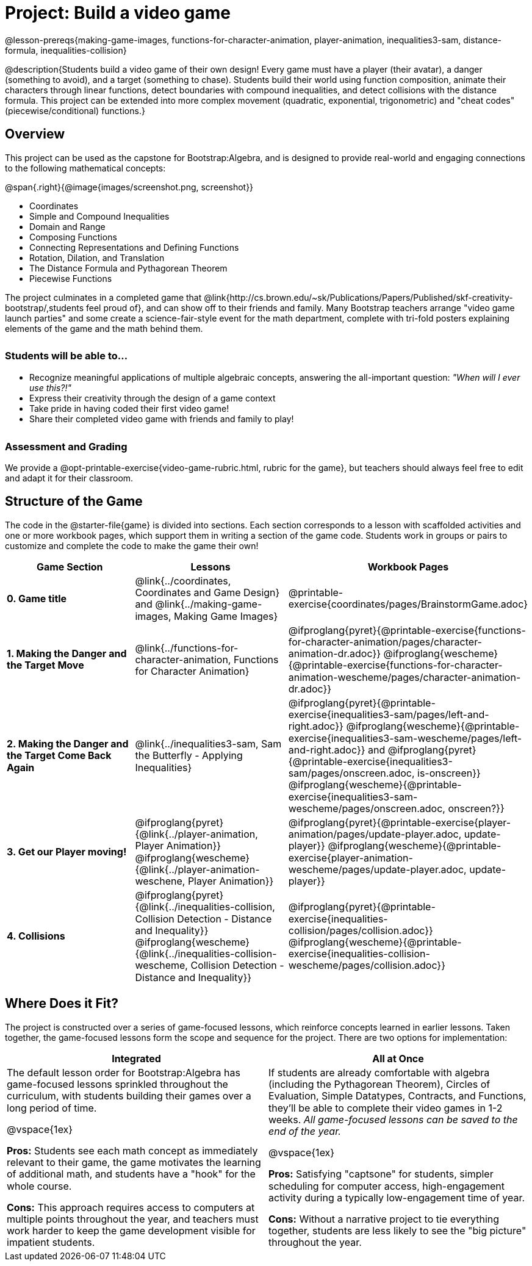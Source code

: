 = Project: Build a video game

++++
<style>
h3 { margin-top: 3ex; }
.autonum:after { content: '.'; }
th { text-align: center !important; }
table * { line-height: 1.2rem; }
.ulist p { margin: 0; }
</style>
++++

@lesson-prereqs{making-game-images, functions-for-character-animation, player-animation, inequalities3-sam, distance-formula, inequalities-collision}

@description{Students build a video game of their own design! Every game must have a player (their avatar), a danger (something to avoid), and a target (something to chase). Students build their world using function composition, animate their characters through linear functions, detect boundaries with compound inequalities, and detect collisions with the distance formula. This project can be extended into more complex movement (quadratic, exponential, trigonometric) and "cheat codes" (piecewise/conditional) functions.}

== Overview

This project can be used as the capstone for Bootstrap:Algebra, and is designed to provide real-world and engaging connections to the following mathematical concepts:

@span{.right}{@image{images/screenshot.png, screenshot}}

- Coordinates
- Simple and Compound Inequalities
- Domain and Range
- Composing Functions
- Connecting Representations and Defining Functions
- Rotation, Dilation, and Translation
- The Distance Formula and Pythagorean Theorem
- Piecewise Functions

The project culminates in a completed game that @link{http://cs.brown.edu/~sk/Publications/Papers/Published/skf-creativity-bootstrap/,students feel proud of}, and can show off to their friends and family. Many Bootstrap teachers arrange "video game launch parties" and some create a science-fair-style event for the math department, complete with tri-fold posters explaining elements of the game and the math behind them.

=== Students will be able to...

* Recognize meaningful applications of multiple algebraic concepts, answering the all-important question: __"When will I ever use this?!"__
* Express their creativity through the design of a game context
* Take pride in having coded their first video game!
* Share their completed video game with friends and family to play!

=== Assessment and Grading
We provide a @opt-printable-exercise{video-game-rubric.html, rubric for the game}, but teachers should always feel free to edit and adapt it for their classroom.

== Structure of the Game

The code in the @starter-file{game} is divided into sections. Each section corresponds to a lesson with scaffolded activities and one or more workbook pages, which support them in writing a section of the game code. Students work in groups or pairs to customize and complete the code to make the game their own!


[cols=".^1a, .^1a, .^1a" options="header", stripes="none"]
|===
| *Game Section*	| *Lessons* | *Workbook Pages*
| *0{empty}.  Game title*
| @link{../coordinates, Coordinates and Game Design} and @link{../making-game-images, Making Game Images}

| @printable-exercise{coordinates/pages/BrainstormGame.adoc}

| *1{empty}. Making the Danger and the Target Move*
| @link{../functions-for-character-animation, Functions for Character Animation}

| @ifproglang{pyret}{@printable-exercise{functions-for-character-animation/pages/character-animation-dr.adoc}} @ifproglang{wescheme}{@printable-exercise{functions-for-character-animation-wescheme/pages/character-animation-dr.adoc}}

| *2{empty}. Making the Danger and the Target Come Back Again*
| @link{../inequalities3-sam, Sam the Butterfly - Applying Inequalities}
| @ifproglang{pyret}{@printable-exercise{inequalities3-sam/pages/left-and-right.adoc}} @ifproglang{wescheme}{@printable-exercise{inequalities3-sam-wescheme/pages/left-and-right.adoc}} and @ifproglang{pyret}{@printable-exercise{inequalities3-sam/pages/onscreen.adoc, is-onscreen}} @ifproglang{wescheme}{@printable-exercise{inequalities3-sam-wescheme/pages/onscreen.adoc, onscreen?}}

| *3{empty}. Get our Player moving!*
| @ifproglang{pyret}{@link{../player-animation, Player Animation}} @ifproglang{wescheme}{@link{../player-animation-weschene, Player Animation}}
| @ifproglang{pyret}{@printable-exercise{player-animation/pages/update-player.adoc, update-player}} @ifproglang{wescheme}{@printable-exercise{player-animation-wescheme/pages/update-player.adoc, update-player}}

| *4{empty}. Collisions*
| @ifproglang{pyret}{@link{../inequalities-collision, Collision Detection - Distance and Inequality}} @ifproglang{wescheme}{@link{../inequalities-collision-wescheme, Collision Detection - Distance and Inequality}}

| @ifproglang{pyret}{@printable-exercise{inequalities-collision/pages/collision.adoc}} @ifproglang{wescheme}{@printable-exercise{inequalities-collision-wescheme/pages/collision.adoc}}
|===

== Where Does it Fit?

The project is constructed over a series of game-focused lessons, which reinforce concepts learned in earlier lessons. Taken together, the game-focused lessons form the scope and sequence for the project. There are two options for implementation:

[.implementation-options, cols="1a,1a", options="header"]
|===
| Integrated
| All at Once

| The default lesson order for Bootstrap:Algebra has game-focused lessons sprinkled throughout the curriculum, with students building their games over a long period of time.

@vspace{1ex}

*Pros:* Students see each math concept as immediately relevant to their game, the game motivates the learning of additional math, and students have a "hook" for the whole course.

*Cons:* This approach requires access to computers at multiple points throughout the year, and teachers must work harder to keep the game development visible for impatient students.

| If students are already comfortable with algebra (including the Pythagorean Theorem), Circles of Evaluation, Simple Datatypes, Contracts, and Functions, they'll be able to complete their video games in 1-2 weeks. _All game-focused lessons can be saved to the end of the year._

@vspace{1ex}

*Pros:* Satisfying "captsone" for students, simpler scheduling for computer access, high-engagement activity during a typically low-engagement time of year.

*Cons:* Without a narrative project to tie everything together, students are less likely to see the "big picture" throughout the year.
|===


